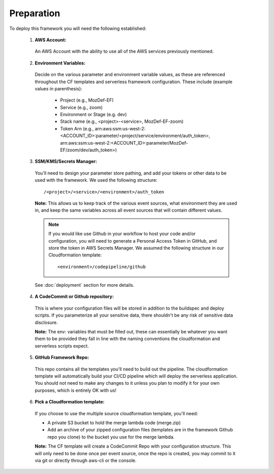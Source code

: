 Preparation
============

To deploy this framework you will need the following established:


    1. **AWS Account:**

      An AWS Account with the ability to use all of the AWS services previously mentioned.

    2. **Environment Variables:**

      Decide on the various parameter and environment variable values, as these are referenced throughout the CF templates and serverless framework configuration. These include (example values in parenthesis):

        * Project (e.g., MozDef-EF)
        * Service (e.g., zoom)
        * Environment or Stage (e.g. dev)
        * Stack name (e.g., <project>-<service>, MozDef-EF-zoom)
        * Token Arn (e.g., arn:aws:ssm:us-west-2:<ACCOUNT_ID>:parameter/<project/service/environment/auth_token>, arn:aws:ssm:us-west-2:<ACCOUNT_ID>:parameter/MozDef-EF/zoom/dev/auth_token>)


    3. **SSM/KMS/Secrets Manager:**

      You'll need to design your parameter store pathing, and add your tokens or other data to be used with the framework. We used the following structure::

        /<project>/<service>/<environment>/auth_token

      **Note:** This allows us to keep track of the various event sources, what environment they are used in, and keep the same variables across all event sources that will contain different values.

      .. note:: If you would like use Github in your workflow to host your code and/or configuration, you will need to generate a Personal Access Token in GitHub, and store the token in AWS Secrets Manager. We assumed the following structure in our Cloudformation template::
        
        <environment>/codepipeline/github

      See :doc:`deployment` section for more details.

    4. **A CodeCommit or Github repository:**

      This is where your configuration files will be stored in addition to the buildspec and deploy scripts.
      If you parameterize all your sensitive data, there shouldn't be any risk of sensitive data disclosure.

      **Note:** The env: variables that must be filled out, these can essentially be whatever you want them to be provided they fall in line with the naming conventions the cloudformation and serverless scripts expect.


    5. **GitHub Framework Repo:**

      This repo contains all the templates you'll need to build out the pipeline. 
      The cloudformation template will automatically build your CI/CD pipeline which will deploy the serverless application. 
      You should not need to make any changes to it unless you plan to modify it for your own purposes, which is entirely OK with us!


    6. **Pick a Cloudformation template:**
    
      If you choose to use the multiple source cloudformation template, you'll need:

      * A private S3 bucket to hold the merge lambda code (merge.zip)
      * Add an archive of your zipped configuration files (templates are in the framework Github repo you clone) to the bucket you use for the merge lambda.

      **Note:** The CF template will create a CodeCommit Repo with your configuration structure.
      This will only need to be done once per event source, once the repo is created, you may commit to it via git or directly through aws-cli or the console.
